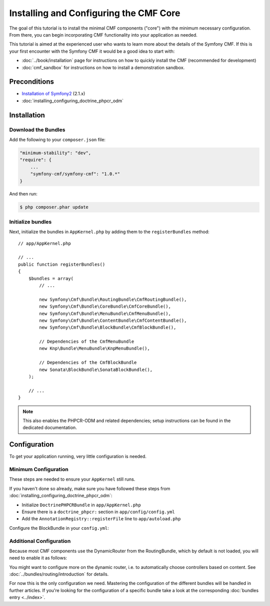 .. index::
    single: Installing CMF Core

Installing and Configuring the CMF Core
=======================================

The goal of this tutorial is to install the minimal CMF components ("core")
with the minimum necessary configuration. From there, you can begin
incorporating CMF functionality into your application as needed.

This tutorial is aimed at the experienced user who wants to learn more
about the details of the Symfony CMF. If this is your first encounter with
the Symfony CMF it would be a good idea to start with:

* :doc:`../book/installation` page for instructions on
  how to quickly install the CMF (recommended for development)
* :doc:`cmf_sandbox` for instructions on how to install
  a demonstration sandbox.

.. index:: RoutingBundle, CoreBundle, MenuBundle, ContentBundle, SonataBlockBundle, KnpMenuBundle, install

Preconditions
-------------

* `Installation of Symfony2`_ (2.1.x)
* :doc:`installing_configuring_doctrine_phpcr_odm`

Installation
------------

Download the Bundles
~~~~~~~~~~~~~~~~~~~~

Add the following to your ``composer.json`` file:

.. code-block:: javascript

    "minimum-stability": "dev",
    "require": {
        ...
        "symfony-cmf/symfony-cmf": "1.0.*"
    }

And then run:

.. code-block:: bash

    $ php composer.phar update

Initialize bundles
~~~~~~~~~~~~~~~~~~

Next, initialize the bundles in ``AppKernel.php`` by adding them to the
``registerBundles`` method::

    // app/AppKernel.php

    // ...
    public function registerBundles()
    {
        $bundles = array(
            // ...

            new Symfony\Cmf\Bundle\RoutingBundle\CmfRoutingBundle(),
            new Symfony\Cmf\Bundle\CoreBundle\CmfCoreBundle(),
            new Symfony\Cmf\Bundle\MenuBundle\CmfMenuBundle(),
            new Symfony\Cmf\Bundle\ContentBundle\CmfContentBundle(),
            new Symfony\Cmf\Bundle\BlockBundle\CmfBlockBundle(),

            // Dependencies of the CmfMenuBundle
            new Knp\Bundle\MenuBundle\KnpMenuBundle(),

            // Dependencies of the CmfBlockBundle
            new Sonata\BlockBundle\SonataBlockBundle(),
        );

        // ...
    }

.. note::

    This also enables the PHPCR-ODM and related dependencies; setup
    instructions can be found in the dedicated documentation.

Configuration
-------------

To get your application running, very little configuration is needed.

Minimum Configuration
~~~~~~~~~~~~~~~~~~~~~

These steps are needed to ensure your ``AppKernel`` still runs.

If you haven't done so already, make sure you have followed these steps from
:doc:`installing_configuring_doctrine_phpcr_odm`:

* Initialize ``DoctrinePHPCRBundle`` in ``app/AppKernel.php``
* Ensure there is a ``doctrine_phpcr:`` section in ``app/config/config.yml``
* Add the ``AnnotationRegistry::registerFile`` line to ``app/autoload.php``

Configure the BlockBundle in your ``config.yml``:

.. configuration-block::

    .. code-block:: yaml

        # app/config/config.yml
        sonata_block:
            default_contexts: [cms]

Additional Configuration
~~~~~~~~~~~~~~~~~~~~~~~~

Because most CMF components use the DynamicRouter from the RoutingBundle,
which by default is not loaded, you will need to enable it as follows:

.. configuration-block::

    .. code-block:: yaml

        # app/config/config.yml
        cmf_routing:
            chain:
                routers_by_id:
                    cmf_routing.dynamic_router: 200
                    router.default: 100
            dynamic:
                enabled: true

You might want to configure more on the dynamic router, i.e. to automatically
choose controllers based on content.  See
:doc:`../bundles/routing/introduction` for details.

For now this is the only configuration we need. Mastering the configuration of
the different bundles will be handled in further articles. If you're looking
for the configuration of a specific bundle take a look at the corresponding
:doc:`bundles entry <../index>`.

.. _`Installation of Symfony2`: http://symfony.com/doc/2.1/book/installation.html
